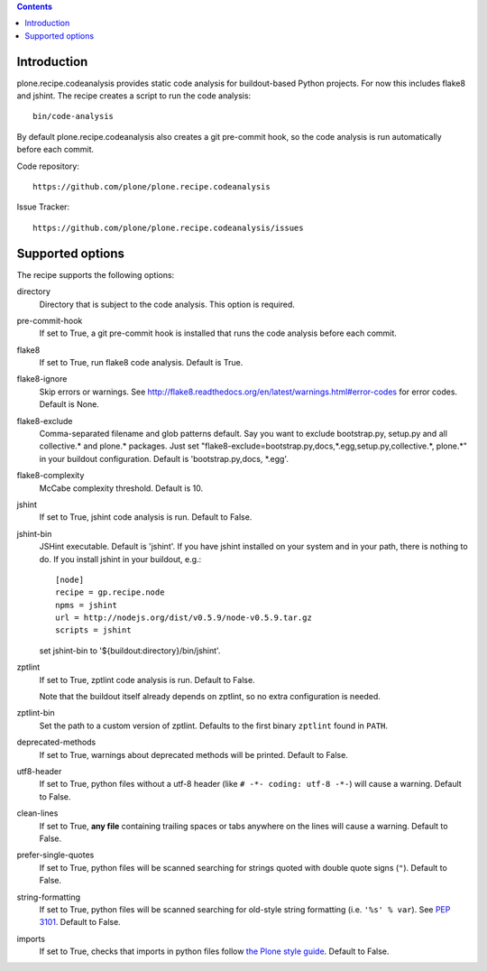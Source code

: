 .. contents::

.. image:: https://travis-ci.org/plone/plone.recipe.codeanalysis.png?branch=master

Introduction
============

plone.recipe.codeanalysis provides static code analysis for buildout-based Python projects. For now this includes flake8 and jshint. The recipe creates
a script to run the code analysis::

    bin/code-analysis

By default plone.recipe.codeanalysis also creates a git pre-commit hook, so
the code analysis is run automatically before each commit.

Code repository::

    https://github.com/plone/plone.recipe.codeanalysis

Issue Tracker::

    https://github.com/plone/plone.recipe.codeanalysis/issues


Supported options
=================

The recipe supports the following options:

directory
    Directory that is subject to the code analysis. This option is required.

pre-commit-hook
    If set to True, a git pre-commit hook is installed that runs the code analysis before each commit.

flake8
    If set to True, run flake8 code analysis. Default is True.

flake8-ignore
    Skip errors or warnings. See http://flake8.readthedocs.org/en/latest/warnings.html#error-codes for error codes. Default is
    None.

flake8-exclude
    Comma-separated filename and glob patterns default. Say you want to
    exclude bootstrap.py, setup.py and all collective.* and plone.* packages. Just set "flake8-exclude=bootstrap.py,docs,*.egg,setup.py,collective.*,
    plone.*" in your buildout configuration. Default is 'bootstrap.py,docs,
    *.egg'.

flake8-complexity
    McCabe complexity threshold. Default is 10.

jshint
    If set to True, jshint code analysis is run. Default to False.

jshint-bin
    JSHint executable. Default is 'jshint'. If you have jshint installed on
    your system and in your path, there is nothing to do. If you install
    jshint in your buildout, e.g.::

        [node]
        recipe = gp.recipe.node
        npms = jshint
        url = http://nodejs.org/dist/v0.5.9/node-v0.5.9.tar.gz
        scripts = jshint

    set jshint-bin to '${buildout:directory}/bin/jshint'.

zptlint
    If set to True, zptlint code analysis is run. Default to False.

    Note that the buildout itself already depends on zptlint, so no extra
    configuration is needed.

zptlint-bin
    Set the path to a custom version of zptlint. Defaults to the first binary
    ``zptlint`` found in ``PATH``.

deprecated-methods
    If set to True, warnings about deprecated methods will be printed. Default
    to False.

utf8-header
    If set to True, python files without a utf-8 header (like
    ``# -*- coding: utf-8 -*-``) will cause a warning. Default to False.

clean-lines
    If set to True, **any file** containing trailing spaces or tabs anywhere
    on the lines will cause a warning. Default to False.

prefer-single-quotes
    If set to True, python files will be scanned searching for strings quoted
    with double quote signs (``"``). Default to False.

string-formatting
    If set to True, python files will be scanned searching for old-style string
    formatting (i.e. ``'%s' % var``). See `PEP 3101
    <http://www.python.org/dev/peps/pep-3101/>`_. Default to False.

imports
    If set to True, checks that imports in python files follow `the Plone style
    guide <http://ploneapi.readthedocs.org/en/latest/contribute/conventions.html#about-imports>`_.
    Default to False.
